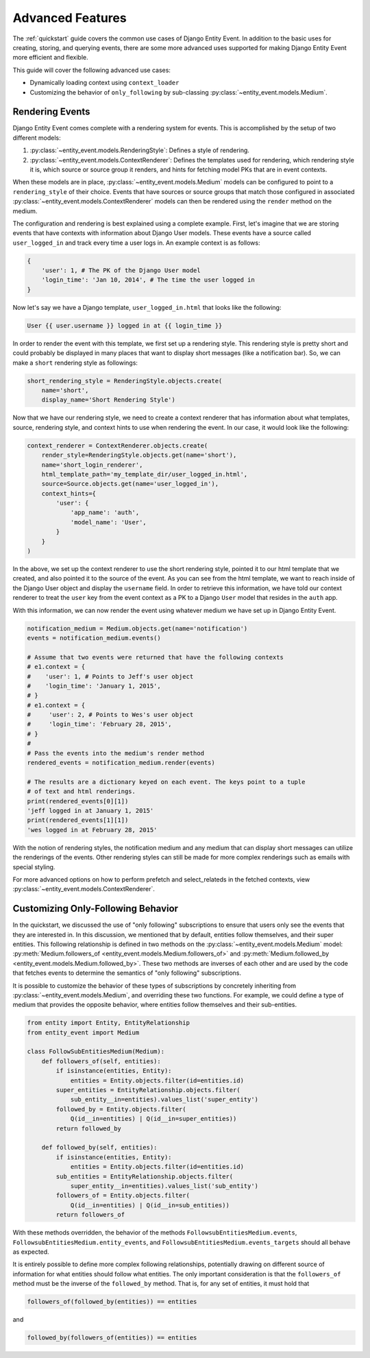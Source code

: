 Advanced Features
=================

The :ref:`quickstart` guide covers the common use cases of Django Entity
Event. In addition to the basic uses for creating, storing, and
querying events, there are some more advanced uses supported for
making Django Entity Event more efficient and flexible.

This guide will cover the following advanced use cases:

- Dynamically loading context using ``context_loader``
- Customizing the behavior of ``only_following`` by sub-classing
  :py:class:`~entity_event.models.Medium`.


Rendering Events
----------------

Django Entity Event comes complete with a rendering system for events. This is accomplished
by the setup of two different models:

1. :py:class:`~entity_event.models.RenderingStyle`: Defines a style of rendering.
2. :py:class:`~entity_event.models.ContextRenderer`: Defines the templates used
   for rendering, which rendering style it is, which source or source group it renders,
   and hints for fetching model PKs that are in event contexts.

When these models are in place, :py:class:`~entity_event.models.Medium` models can be configured
to point to a ``rendering_style`` of their choice. Events that have sources or source groups that
match those configured in associated :py:class:`~entity_event.models.ContextRenderer` models
can then be rendered using the ``render`` method on the medium.

The configuration and rendering is best explained using a complete example. First, let's
imagine that we are storing events that have contexts with information about Django User models.
These events have a source called ``user_logged_in`` and track every time a user logs in. An
example context is as follows:

.. code-block:: python

    {
        'user': 1, # The PK of the Django User model
        'login_time': 'Jan 10, 2014', # The time the user logged in
    }

Now let's say we have a Django template, ``user_logged_in.html`` that looks like the following:

.. code-block:: python

    User {{ user.username }} logged in at {{ login_time }}

In order to render the event with this template, we first set up a rendering style. This rendering
style is pretty short and could probably be displayed in many places that want to display short
messages (like a notification bar). So, we can make a ``short`` rendering style as followings:

.. code-block:: python

    short_rendering_style = RenderingStyle.objects.create(
        name='short',
        display_name='Short Rendering Style')

Now that we have our rendering style, we need to create a context renderer that has information about
what templates, source, rendering style, and context hints to use when rendering the event. In our case,
it would look like the following:

.. code-block:: python

    context_renderer = ContextRenderer.objects.create(
        render_style=RenderingStyle.objects.get(name='short'),
        name='short_login_renderer',
        html_template_path='my_template_dir/user_logged_in.html',
        source=Source.objects.get(name='user_logged_in'),
        context_hints={
            'user': {
                'app_name': 'auth',
                'model_name': 'User',
            }
        }
    )

In the above, we set up the context renderer to use the short rendering style, pointed it to our html template
that we created, and also pointed it to the source of the event. As you can see from the html template, we
want to reach inside of the Django User object and display the ``username`` field. In order to retrieve this
information, we have told our context renderer to treat the ``user`` key from the event context as a PK
to a Django ``User`` model that resides in the ``auth`` app.

With this information, we can now render the event using whatever medium we have set up in Django Entity
Event.

.. code-block:: python

    notification_medium = Medium.objects.get(name='notification')
    events = notification_medium.events()

    # Assume that two events were returned that have the following contexts
    # e1.context = {
    #    'user': 1, # Points to Jeff's user object
    #    'login_time': 'January 1, 2015',
    # }
    # e1.context = {
    #     'user': 2, # Points to Wes's user object
    #     'login_time': 'February 28, 2015',
    # }
    #
    # Pass the events into the medium's render method
    rendered_events = notification_medium.render(events)

    # The results are a dictionary keyed on each event. The keys point to a tuple
    # of text and html renderings.
    print(rendered_events[0][1])
    'jeff logged in at January 1, 2015'
    print(rendered_events[1][1])
    'wes logged in at February 28, 2015'

With the notion of rendering styles, the notification medium and any medium that can display short
messages can utilize the renderings of the events. Other rendering styles can still be made for
more complex renderings such as emails with special styling.

For more advanced options on how to perform prefetch and select_relateds in the fetched contexts,
view :py:class:`~entity_event.models.ContextRenderer`.

Customizing Only-Following Behavior
-----------------------------------

In the quickstart, we discussed the use of "only following"
subscriptions to ensure that users only see the events that they are
interested in. In this discussion, we mentioned that by default,
entities follow themselves, and their super entities. This following
relationship is defined in two methods on the
:py:class:`~entity_event.models.Medium` model:
:py:meth:`Medium.followers_of
<entity_event.models.Medium.followers_of>` and
:py:meth:`Medium.followed_by
<entity_event.models.Medium.followed_by>`. These two methods are
inverses of each other and are used by the code that fetches events to
determine the semantics of "only following" subscriptions.

It is possible to customize the behavior of these types of
subscriptions by concretely inheriting from
:py:class:`~entity_event.models.Medium`, and overriding these two
functions. For example, we could define a type of medium that provides
the opposite behavior, where entities follow themselves and their
sub-entities.

.. code-block:: python

    from entity import Entity, EntityRelationship
    from entity_event import Medium

    class FollowSubEntitiesMedium(Medium):
        def followers_of(self, entities):
            if isinstance(entities, Entity):
                entities = Entity.objects.filter(id=entities.id)
            super_entities = EntityRelationship.objects.filter(
                sub_entity__in=entities).values_list('super_entity')
            followed_by = Entity.objects.filter(
                Q(id__in=entities) | Q(id__in=super_entities))
            return followed_by

        def followed_by(self, entities):
            if isinstance(entities, Entity):
                entities = Entity.objects.filter(id=entities.id)
            sub_entities = EntityRelationship.objects.filter(
                super_entity__in=entities).values_list('sub_entity')
            followers_of = Entity.objects.filter(
                Q(id__in=entities) | Q(id__in=sub_entities))
            return followers_of

With these methods overridden, the behavior of the methods
``FollowsubEntitiesMedium.events``,
``FollowsubEntitiesMedium.entity_events``, and
``FollowsubEntitiesMedium.events_targets`` should all behave as
expected.

It is entirely possible to define more complex following
relationships, potentially drawing on different source of information
for what entities should follow what entities. The only important
consideration is that the ``followers_of`` method must be the inverse
of the ``followed_by`` method. That is, for any set of entities, it
must hold that

.. code-block:: python

    followers_of(followed_by(entities)) == entities

and

.. code-block:: python

    followed_by(followers_of(entities)) == entities
